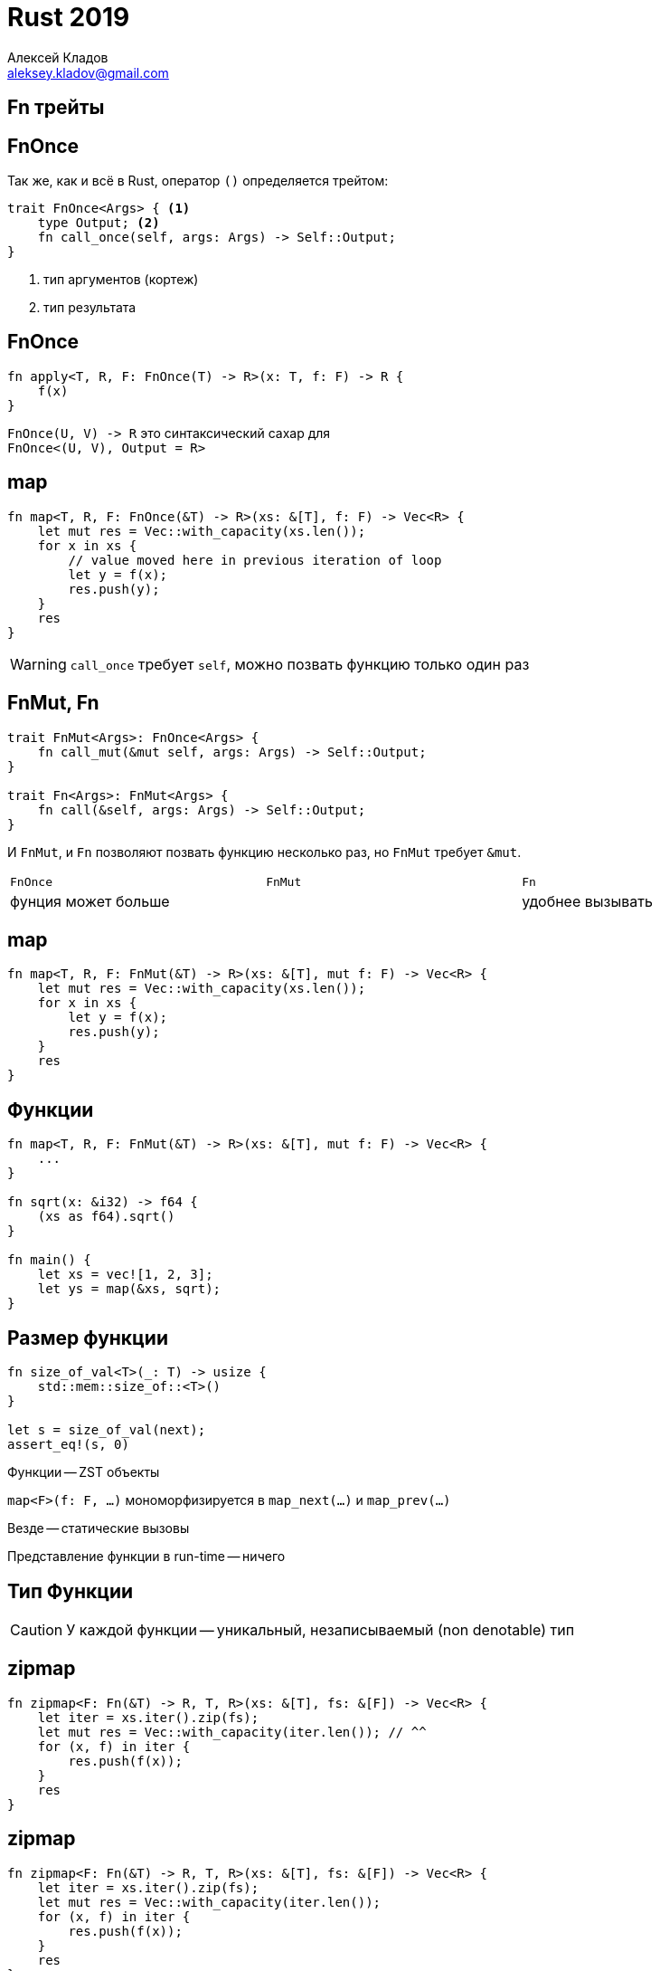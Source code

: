 = Rust 2019
Алексей Кладов <aleksey.kladov@gmail.com>
:icons: font
:lecture: Лекция 5: Функции
:table-caption!:
:example-caption!:

[.title-slide]
== Fn трейты

== FnOnce

Так же, как и всё в Rust, оператор `()` определяется трейтом:

[source,rust]
----
trait FnOnce<Args> { <1>
    type Output; <2>
    fn call_once(self, args: Args) -> Self::Output;
}
----

<1> тип аргументов (кортеж)
<2> тип результата

== FnOnce

[source,rust]
----
fn apply<T, R, F: FnOnce(T) -> R>(x: T, f: F) -> R {
    f(x)
}
----

`+FnOnce(U, V) -> R+`  это синтаксический сахар для +
`+FnOnce<(U, V), Output = R>+`

== map

[source,rust,subs=+quotes]
----
fn map<T, R, F: FnOnce(&T) -> R>(xs: &[T], f: F) -> Vec<R> {
    let mut res = Vec::with_capacity(xs.len());
    for x in xs {
        // value moved here in previous iteration of loop
        let y = [.hl-error]##f(x)##;
        res.push(y);
    }
    res
}
----

WARNING: `call_once` требует [.language-rust]`self`, можно позвать функцию только один раз

== FnMut, Fn

[source,rust]
----
trait FnMut<Args>: FnOnce<Args> {
    fn call_mut(&mut self, args: Args) -> Self::Output;
}

trait Fn<Args>: FnMut<Args> {
    fn call(&self, args: Args) -> Self::Output;
}
----

И `FnMut`, и `Fn` позволяют позвать функцию несколько раз, но `FnMut` требует [.language-rust]`&mut`.


[cols="^,^,^",width="99%",frame=none,grid=none]
|===
|`FnOnce` |  `FnMut` | `Fn`
2+<|фунция может больше >|удобнее вызывать|
|===

== map

[source,rust,subs=+quotes]
----
fn map<T, R, F: FnMut(&T) -> R>(xs: &[T], mut f: F) -> Vec<R> {
    let mut res = Vec::with_capacity(xs.len());
    for x in xs {
        let y = f(x);
        res.push(y);
    }
    res
}
----


== Функции

[source,rust]
----
fn map<T, R, F: FnMut(&T) -> R>(xs: &[T], mut f: F) -> Vec<R> {
    ...
}

fn sqrt(x: &i32) -> f64 {
    (xs as f64).sqrt()
}

fn main() {
    let xs = vec![1, 2, 3];
    let ys = map(&xs, sqrt);
}
----

== Размер функции

[source,rust]
----
fn size_of_val<T>(_: T) -> usize {
    std::mem::size_of::<T>()
}

let s = size_of_val(next);
assert_eq!(s, 0)
----

Функции -- ZST объекты

`map<F>(f: F, ...)` мономорфизируется в `map_next(...)` и `map_prev(...)`

Везде -- статические вызовы

Представление функции в run-time -- ничего

[.centered]
== Тип Функции

CAUTION: У каждой функции -- уникальный, незаписываемый (non denotable) тип

== zipmap

[source,rust,subs=+quotes]
----
fn zipmap<F: Fn(&T) -> R, T, R>(xs: &[T], fs: &[F]) -> Vec<R> {
    let iter = xs.iter().zip(fs);
    let mut res = Vec::with_capacity(iter.len()); // ^^
    for (x, f) in iter {
        res.push(f(x));
    }
    res
}
----

== zipmap

[source,rust,subs=+quotes]
----
fn zipmap<F: Fn(&T) -> R, T, R>(xs: &[T], fs: &[F]) -> Vec<R> {
    let iter = xs.iter().zip(fs);
    let mut res = Vec::with_capacity(iter.len());
    for (x, f) in iter {
        res.push(f(x));
    }
    res
}

fn next(x: &i32) -> i32 { x + 1 }
fn prev(x: &i32) -> i32 { x - 1 }

fn main() {
    let xs = vec![1, 2];
    // expected fn item, found a different fn item
    let fs = [.hl-error]##vec![next, prev]##;
    let ys = zipmap(&xs, &fs);
}
----

== zipmap

[source,rust,subs=+quotes]
----
fn zipmap<F: Fn(&T) -> R, T, R>(xs: &[T], fs: &[F]) -> Vec<R> {
    let iter = xs.iter().zip(fs);
    let mut res = Vec::with_capacity(iter.len());
    for (x, f) in iter {
        res.push(f(x));
    }
    res
}

fn next(x: &i32) -> i32 { x + 1 }
fn prev(x: &i32) -> i32 { x - 1 }

fn main() {
    let xs = vec![1, 2];
    // :-(
    let fs = vec![next, next];
    let ys = zipmap(&xs, &fs);
}
----

[.centered]
== !

[NOTE.question]
Как выглядит `Vec<T>`, если `T` -- ZST ?

[.invisible]
Примерно как счётчик: `push` = `increment`, `pop` = `decrement`

[.centered]
== !

[NOTE.question]
Как выглядит `Vec<T>`, если `T` -- ZST ?

// [.hidden]
Примерно как счётчик: `push` = `increment`, `pop` = `decrement`

== Указатель на Функцию

|===
|[.language-rust]`+fn(T, U) -> R+`
|===

* [.language-rust]`+mem::size_of::<fn()>() == mem::size_of::<usize>()+`
* представление в памяти -- адрес
* вызов = call по адресу

== zipmap

[source,rust,subs=+quotes]
----
fn zipmap<F: Fn(&T) -> R, T, R>(xs: &[T], fs: &[F]) -> Vec<R> {
    let iter = xs.iter().zip(fs);
    let mut res = Vec::with_capacity(iter.len());
    for (x, f) in iter {
        res.push(f(x));
    }
    res
}

fn next(x: &i32) -> i32 { x + 1 }
fn prev(x: &i32) -> i32 { x - 1 }

fn main() {
    let xs = vec![1, 2];
    // Функциональный тип приводится (coerce) к указателю
    let fs: Vec<fn(&i32) -> i32> = vec![next, prev];
    let ys = zipmap(&xs, &fs);
}
----

[.title-slide]
== Замыкания

[.centered]
== !

Функции и указатели на функции -- `Copy` тип. Для них всегда выполняется `Fn`, в
`self` ничего интересного не лежит.


== !

Замыкание:: пара из окружения и функции

Псевдокод:
[source,rust]
----
struct Closure {
    env: Env,
    f: fn(Env, Foo) -> Bar
}

impl FnOnce<(Foo,)> for Closure {
    type Output = Bar;
    fn call_once(self, (arg, ): (Foo,)) -> Bar {
        let Closure { env, f } = self;
        f(env, arg)
    }
}
----


== Замыкания

[source,rust]
----
fn closest_point(xs: &[Point], tgt: Point) -> Option<&Point> {
    xs.iter().min_by_key(|p| p.dist(tgt))
}
----

[source]
----
|arg1: Type1, arg2: Type2| -> ResultType {
    body
}
----

* типы аргументов и результата опциональны
* тело -- любое выражение (не обязательно блок)

== Captures

[source,rust]
----
let xs = vec![1, 2, 3];
let f = || {
    // что нибудь делаем с xs
};
----

Для `f` компилятор генерирует скрытую структуру с полем `xs` и соответствующий
[.language-rust]`impl FnOnce`

Для каждого замыкания -- уникальный тип (поле `f` из псевдокода -- не указатель на функцию, а ZST)



== Captures

[source,rust]
----
struct F {
    xs: Vec<i32>,
}

struct F<'a> {
    xs: &'a Vec<i32>,
}

struct F<'a> {
    xs: &'a mut Vec<i32>,
}
----

Нужный вариант выбирается исходя из использования `xs` внутри функции

== Captures

[source,rust]
----
let xs = vec![1, 2, 3];
let ys = vec![4, 5, 6];
let mut zs = vec![7, 8, 9];
let f = || {
    drop(xs);
    println!("{}", ys.len());
    zs.push(10);
};
----

== Captures

[source,rust]
----
struct Closure<'a, 'b> {
    xs: Vec<i32>,
    ys: &'a Vec<i32>,
    zs: &'b mut Vec<i32>,
}

impl<'a, 'b> FnOnce() for Closure<'a, 'b> {
    type Output = ();
    fn call_once(mut self)  {
        drop(self.xs);
        println!("{}", ys.len());
        zs.push(10);
    }
}
----

== Captures

[source,rust]
----
struct Closure<'a, 'b> {
    xs: Vec<i32>,
    ys: &'a Vec<i32>,
    zs: &'b mut Vec<i32>,
}

impl<'a, 'b> FnOnce() for Closure<'a, 'b> {
    type Output = ();
    fn call_once(mut self)  {
        drop(self.xs);
        println!("{}", ys.len());
        zs.push(10);
    }
}
----

[NOTE.question]
Можно ли написать `FnMut` для `Closure<'a, 'b>`?

== move

.Иногда хочется сделать `move`, даже если хватает ссылки:
[source,rust,subs=+quotes]
----
let has_gc = {
    let no_gc = vec!["C", "C++", "Rust"];
    |lang: &str| -> bool {
        ![.hl-error]##no_gc##.contains(&lang)
    //   \^^^^^ borrowed value does not live long enough
    }
};

assert!(has_gc("Java"));
----

== move

.Можно использовать ключевое слово [.language-rust]`move`:
[source,rust,subs=+quotes]
----
let has_gc = {
    let no_gc = vec!["C", "C++", "Rust"];
    move |lang: &str| -> bool {
        !no_gc.contains(&lang)

    }
};

assert!(has_gc("Java"));
----

== move

.Можно использовать ключевое слово [.language-rust]`move`:
[source,rust,subs=+quotes]
----
let has_gc = {
    let no_gc = vec!["C", "C++", "Rust"];
    move |lang: &str| -> bool {
        !no_gc.contains(&lang)

    }
};

assert!(has_gc("Java"));
----

[NOTE.question]
Какие из `FnOnce`, `FnMut`, `Fn` трейтов реализованы для `has_gc`?

[.centered]
== Capture Clause

В С++ нужно явно указывать, как захватываются переменные

В Rust компилятор проверит, что автоматический вывод корректен

== Capture Clause

.[.language-rust]`move` позволяет указать окружение явно:
[source,rust]
----
let xs = vec![1, 2, 3];
let ys = vec![4, 5, 6];
let mut zs = vec![7, 8, 9];

let f = {
    let xs = xs;
    let ys = &ys;
    let zs = &mut zs;
    move || {
        drop(xs);
        println!("{}", ys.len());
        zs.push(10);
    }
};
----

[.title-slide]
== Итераторы

[.centered]
== !

Личная история: я осознал прелесть Rust, когда понял, как работают итераторы

== Пифагоровы Тройки

[source,rust]
----
let triplets = (1u32..)
    .flat_map(|z| (1..=z).map(move |y| (y, z)))
    .flat_map(|(y, z)| (1..=y).map(move |x| (x, y, z)))
    .filter(|(x, y, z)| x*x + y*y == z*z);

let first_ten: Vec<(u32, u32, u32)> =
    triplets.take(10).collect();

// [(3, 4, 5), (6, 8, 10) ... (20, 21, 29)]
println!("{}", first_ten)
----

* `map`: трансформирует элементы последовательности
* `flat_map`: превращает элемент в последовательность
* `filter`, `take`, ...
* `collect` превращает "ленивый" итератор в коллекцию

[.centered]
== Пифагоровы Тройки

NOTE: Для пифагоровых троек есть параметризация!

== std::iter::Iterator

[source,rust]
----
trait Iterator {
    type Item;
    fn next(&mut self) -> Option<Self::Item>;

    ... // методы с реализацией по умолчанию
}
----

Типы-суммы нужны!

* Java: два метода, `next` и `hasNext`
* Python: исключения для управления потоком управления

== Минимальный итератор

[source,rust]
----
struct CountDown(u32);

impl Iterator for Counter {
    type Item = u32;
    fn next(&mut self) -> Option<u32> {
        if self.0 == 0 {
            None
        } else {
            self.0 -= 1;
            Some(self.0 + 1);
        }
    }
}

fn main() {
    for x in CountDown(10) {
        println!("{}", x)
    }
}
----

== IntoIterator

.[.language-rust]`for` работает через `IntoIterator`:
[source,rust]
----
pub trait IntoIterator {
    type Item;
    type IntoIter: Iterator<Item=Self::Item>;
    fn into_iter(self) -> Self::IntoIter;
}
----

[.two-col]
--
[source,rust]
----
for x in xs {
    body
}
----


[source,rust]
----
let mut it = xs.into_iter();
while let Some(x) = it.next() {
    body
}
----
--

== IntoIterator

.[.language-rust]`for` работает через `IntoIterator`:
[source,rust]
----
pub trait IntoIterator {
    type Item;
    type IntoIter: Iterator<Item=Self::Item>;
    fn into_iter(self) -> Self::IntoIter;
}
----

[.two-col]
--
[source,rust]
----
for x in xs {
    body
}
----


[source,rust]
----
let mut it = xs.into_iter();
while let Some(x) = it.next() {
    body
}
----
--

[NOTE.question]
Где ошибка в рассахаривании?


== IntoIterator

[source,rust,subs=+quotes]
----
**{** <1>
    let mut it = xs.into_iter();
    while let Some(x) = it.next() {
        body
    }
**}**
----

<1> создаём блок, чтобы вовремя уничтожить `it`

== IntoIter

[source,rust]
----
impl<I: Iterator> IntoIterator for I {
    type Item = I::Item;
    type IntoIter = I;
    fn into_iter(self) -> I { self }
}
----

Любой итератор также `IntoIterator` (blanket impl)

Ровно поэтому `CountDown` работает с [.language-rust]`for`


== IntoIter

[source,rust]
----
impl<T> IntoIterator for Vec<T> {
    type Item = T;
    type IntoIter = std::vec::IntoIter<T>;
    fn into_iter(self) -> Self::IntoIter { ... }
}

fn process(xs: Vec<String>) {
    for x in xs {
        println!("{}", x);
        // освободили память строки
    }
    // xs уже нет
}
----

Коллекции реализуют `IntoIterator`, передавая владение содержимым

== Iter

[source,rust]
----
impl<'a, T> IntoIterator for &'a Vec<T> {
    type Item = &'a T;
    type IntoIter = std::vec::Iter<'a, T>;
    fn into_iter(self) -> Self::IntoIter { ... }
}

fn process(xs: Vec<String>) {
    for x in &xs {
        *x = String::new();
    }
    for x in xs.iter() {
        println!("{}", x);
    }
}
----

Итерация по ссылке на коллекцию возвращает `&T` ссылки

== IterMut

[source,rust]
----
impl<'a, T> IntoIterator for &'a mut Vec<T> {
    type Item = &'a mut T;
    type IntoIter = std::vec::IterMut<'a, T>;
    fn into_iter(self) -> Self::IntoIter { ... }
}

fn process(mut xs: Vec<String>) {
    for x in &mut xs {
        println!("{}", x);
    }
    for x in xs.iter_mut() {
        println!("{}", x);
    }
}
----

Аналогично для [.language-rust]`&mut`.

== map

[source,rust]
----
trait Iterator {
    type Item;
    fn next(&mut self) -> Option<Self::Item>;

    fn map<R, F>(self, f: F) -> ???
    where
        F: FnMut(Self::Item) -> R, // 80% правды
    {}

    ...
}
----

Вместо `???` нельзя написать `Iterator<Item = R>`, ведь `Iterator` это не тип

== !

[source,rust]
----
pub trait Iterator {
    fn map<B, F>(self, f: F) -> Map<Self, F>
        where F: FnMut(Self::Item) -> B
    {
        Map { iter: self, f }
    }
}

pub struct Map<I, F> {
    iter: I,
    f: F,
}
----

== !

[source,rust]
----
pub struct Map<I, F> {
    iter: I,
    f: F,
}

impl<B, I, F> Iterator for Map<I, F>
where
    I: Iterator,
    F: FnMut(I::Item) -> B,
{
    type Item = B;

    fn next(&mut self) -> Option<B> {
        match self.iter.next() {
            None => None,
            Some(value) => Some((self.f)(value)),
        }
    }
}
----

== Map

`map` возвращает конкретный тип, `Map`, параметризованный итератором и функцией

`Map` реализует итератор, если составные части нужной формы

.Цепочки итераторов образуют сложный, "телескопический" тип:
[source,rust]
----
use std::{
    iter::{Map, Filter},
    ops::Range
};

fn main() {
    let _it: Filter<Map<Range<i32>, _>, _> =
        (1..10).map(|i| i * 2).filter(|i| i > 5);
}
----

== Итераторы в Runtime

.Параметризация предыдущим итератором (`Map<Self, _>`):
* `size_of` сложного итератора -- сумма `size_of` частей
* всё состояние -- один конечный автомат на стэке

.Параметризация функцией (`Map<_, F>`):
* не нужно аллоцировать объект замыкания в куче
* замыкание состоит *только* из окружения, функция -- ZST
* компилятор статически знает, какой код вызывается -- итераторы компилируются в
  быстрые циклы
* тип сложных итераторов нельзя написать

== API Итераторов, Трансформации

Трансформации конструируют новые итераторы: +
`map`, `filter`,  `flat_map`, `flatten`, `zip`, `unzip`, `chain`, `take`, `skip`, `enumerate`, ...

[source,rust]
----
/// трансформируем элементы, но трансформация не всегда применима
fn filter_map<B, F: FnMut(Self::Item) -> Option<B>>(self, f: F)
/// смотрим на текущий элемент (для дебага)
fn inspect<F: FnMut(&Self::Item)>(self, f: F)
/// превращаем итератор ссылок в итератор значений
fn cloned<'a, T>(self)
    Self: Iterator<Item = &'a T>,
    T: 'a + Clone,
----

== API Итераторов, Терминальные операции

Терминальные операции запускают итератор, вызывая `.next`: +
[.language-rust]`for`, `for_each`, `count`, `min`, `max`, `sum`, `product`,
`any`, `all`, `find_map`, `fold`, `last`, ...

`collect`: используя return type polymorphism, позволяет конструировать
что-нибудь из итератора

[source,rust]
----
fn collect<B: FromIterator<Self::Item>>(self) -> B {
    FromIterator::from_iter(self)
}

trait FromIterator<T> {
    fn from_iter<I>(iter: I) -> Self
    where
        I: IntoIterator<Item = T>;
}
----

== collect

[source,rust]
----
let a = [1, 2, 3];

let doubled: Vec<i32> = a.iter().map(|&x| x * 2).collect();
let doubled = a.iter().map(|&x| x * 2).collect::<HashSet<i32>>();
let doubled = a.iter().map(|&x| x * 2).collect::<HashSet<_>>();
----

.Можно написать `FromIter` для своего типа:
[source,rust]
----
struct IterLen(usize);

impl<T> FromIter<T> for IterLen {
    fn from_iter<I: IntoIterator<Item=i32>>(iter: I) -> IterLen {
        let mut len = 0;
        iter.into_iter().for_each(|_| len += 1 );
        IterLen(1)
    }
}
----

== !

.Можно собирать итераторы в `Result` или `Option`:
[source,rust]
----
impl<T, V: FromIterator<T>> FromIterator<Option<T>> for Option<V> {
    fn from_iter<I: IntoIterator<Item=Option<T>>>(iter: I)
    -> Option<V> {
        ...
    }
}

fn main() {
    let items = vec![2_u16, 1, 0];

    let res: Option<Vec<u16>> = items
        .iter()
        .map(|x| x.checked_sub(1))
        .collect();

    assert_eq!(res, None);
}
----

== Итераторы: Итоги

. итераторные адаптеры _делают_ ничего, только описывают трансформацию
. терминальные методы запускают итератор
. 1 + 2 = итераторы ленивые **и** бесплатные: нет аллокаций, нет косвенности
. записать тип итератора проблематично...
. `collect` полиморфный метод, позволяет расширять возможности итераторов снаружи
. для коллекций, бывают итераторы по ссылкам и по значениям

== ExactSizeIterator

[source,rust]
----
trait Iterator {
    ...
    fn size_hint(&self) -> (usize, Option<usize>) { (0, None) }
}

trait ExactSizeIterator: Iterator {
    fn len(&self) -> usize {
        let (lower, upper) = self.size_hint();
        assert_eq!(upper, Some(lower));
        lower
    }
}
----

`ExactSizeIterator` -- маркер-трейт для итераторов, которые точно знают свой
размер.

== ExactSizeIterator

[source,rust]
----
impl<A, B> ExactSizeIterator for Zip<A, B>
    where A: ExactSizeIterator, B: ExactSizeIterator {}

fn zipmap<F: Fn(&T) -> R, T, R>(xs: &[T], fs: &[F]) -> Vec<R> {
    let iter = xs.iter().zip(fs);
    let mut res = Vec::with_capacity(iter.len());
    for (x, f) in iter {
        res.push(f(x));
    }
    res
}
----

* можем позвать `.len`, так как `.zip` сохраняет `ExactSizeIterator`

== DoubleEndedIterator

[source,rust]
----
trait DoubleEndedIterator: Iterator {
    fn next_back(&mut self) -> Option<Self::Item>;
    ...
}

trait Iterator {
    fn rev(self) -> Rev<Self> where Self: DoubleEndedIterator {
        Rev { iter: self }
    }
    ...
}
----

* `DoubleEndedIterator` позволяет итерироваться с обоих концов
* нет `RandomAccessIterator`: в общем случае, нельзя проитерироваться дважды


[.centered]
== !

Домашнее задание: восхитится организацией итераторов

https://doc.rust-lang.org/std/iter/index.html



